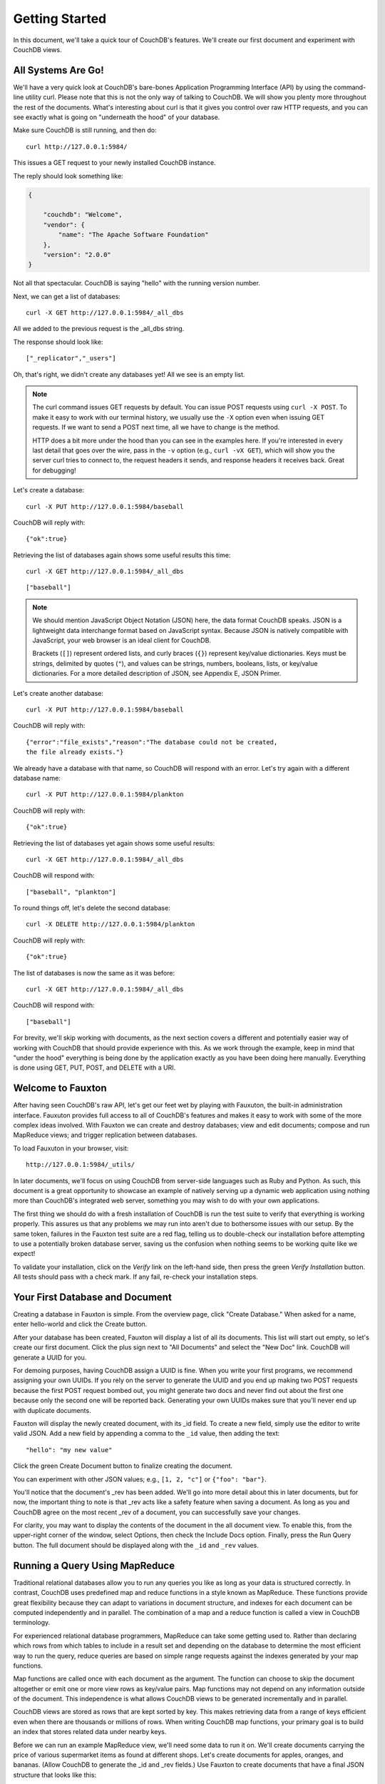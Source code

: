 .. Licensed under the Apache License, Version 2.0 (the "License"); you may not
.. use this file except in compliance with the License. You may obtain a copy of
.. the License at
..
..   http://www.apache.org/licenses/LICENSE-2.0
..
.. Unless required by applicable law or agreed to in writing, software
.. distributed under the License is distributed on an "AS IS" BASIS, WITHOUT
.. WARRANTIES OR CONDITIONS OF ANY KIND, either express or implied. See the
.. License for the specific language governing permissions and limitations under
.. the License.

.. _intro/tour:

===============
Getting Started
===============

In this document, we'll take a quick tour of CouchDB's features.
We'll create our first document and experiment with CouchDB views.

All Systems Are Go!
===================

We'll have a very quick look at CouchDB's bare-bones Application Programming
Interface (API) by using the command-line utility curl. Please note that this
is not the only way of talking to CouchDB. We will show you plenty more
throughout the rest of the documents. What's interesting about curl is that it
gives you control over raw HTTP requests, and you can see exactly what is
going on "underneath the hood" of your database.

Make sure CouchDB is still running, and then do::

    curl http://127.0.0.1:5984/

This issues a GET request to your newly installed CouchDB instance.

The reply should look something like:

.. code-block:: javascript

    {
    
        "couchdb": "Welcome",
        "vendor": {
            "name": "The Apache Software Foundation"
        },
        "version": "2.0.0"
    }

Not all that spectacular. CouchDB is saying "hello" with the running version
number.

Next, we can get a list of databases::

    curl -X GET http://127.0.0.1:5984/_all_dbs

All we added to the previous request is the _all_dbs string.

The response should look like::

    ["_replicator","_users"]

Oh, that's right, we didn't create any databases yet! All we see is an empty
list.

.. note::
    The curl command issues GET requests by default. You can issue POST requests
    using ``curl -X POST``. To make it easy to work with our terminal history,
    we usually use the ``-X`` option even when issuing GET requests.
    If we want to send a POST next time, all we have to change is the method.

    HTTP does a bit more under the hood than you can see in the examples here.
    If you're interested in every last detail that goes over the wire,
    pass in the ``-v`` option (e.g., ``curl -vX GET``), which will show you
    the server curl tries to connect to, the request headers it sends,
    and response headers it receives back. Great for debugging!

Let's create a database::

    curl -X PUT http://127.0.0.1:5984/baseball

CouchDB will reply with::

    {"ok":true}

Retrieving the list of databases again shows some useful results this time::

    curl -X GET http://127.0.0.1:5984/_all_dbs

::

    ["baseball"]

.. note::
    We should mention JavaScript Object Notation (JSON) here, the data format
    CouchDB speaks. JSON is a lightweight data interchange format based on
    JavaScript syntax. Because JSON is natively compatible with JavaScript, your
    web browser is an ideal client for CouchDB.

    Brackets (``[]``) represent ordered lists, and curly braces (``{}``)
    represent key/value dictionaries. Keys must be strings, delimited by quotes
    (``"``), and values can be strings, numbers, booleans, lists, or key/value
    dictionaries. For a more detailed description of JSON, see Appendix E, JSON
    Primer.

Let's create another database::

    curl -X PUT http://127.0.0.1:5984/baseball

CouchDB will reply with::

    {"error":"file_exists","reason":"The database could not be created,
    the file already exists."}

We already have a database with that name, so CouchDB will respond with an
error. Let's try again with a different database name::

    curl -X PUT http://127.0.0.1:5984/plankton

CouchDB will reply with::

    {"ok":true}

Retrieving the list of databases yet again shows some useful results::

    curl -X GET http://127.0.0.1:5984/_all_dbs

CouchDB will respond with::

    ["baseball", "plankton"]

To round things off, let's delete the second database::

    curl -X DELETE http://127.0.0.1:5984/plankton

CouchDB will reply with::

    {"ok":true}

The list of databases is now the same as it was before::

    curl -X GET http://127.0.0.1:5984/_all_dbs

CouchDB will respond with::

    ["baseball"]

For brevity, we'll skip working with documents, as the next section covers a
different and potentially easier way of working with CouchDB that should
provide experience with this. As we work through the example,
keep in mind that "under the hood" everything is being done by the
application exactly as you have been doing here manually.
Everything is done using GET, PUT, POST, and DELETE with a URI.

.. _intro/tour/fauxton:

Welcome to Fauxton
==================

After having seen CouchDB's raw API, let's get our feet wet by playing with
Fauxuton, the built-in administration interface. Fauxuton provides full access
to all of CouchDB's features and makes it easy to work with some of the more
complex ideas involved. With Fauxton we can create and destroy databases; view
and edit documents; compose and run MapReduce views; and trigger replication
between databases.

To load Fauxuton in your browser, visit::

    http://127.0.0.1:5984/_utils/

In later documents, we'll focus on using CouchDB from
server-side languages such as Ruby and Python. As such, this document is a great
opportunity to showcase an example of natively serving up a dynamic web
application using nothing more than CouchDB's integrated web server, something
you may wish to do with your own applications.

The first thing we should do with a fresh installation of CouchDB is run the
test suite to verify that everything is working properly. This assures us
that any problems we may run into aren't due to bothersome issues with our
setup. By the same token, failures in the Fauxton test suite are a red flag,
telling us to double-check our installation before attempting to use a
potentially broken database server, saving us the confusion when nothing
seems to be working quite like we expect!

To validate your installation, click on the `Verify` link on the left-hand
side, then press the green `Verify Installation` button. All tests should
pass with a check mark. If any fail, re-check your installation steps.

Your First Database and Document
================================

Creating a database in Fauxton is simple. From the overview page,
click "Create Database." When asked for a name, enter hello-world and click
the Create button.

After your database has been created, Fauxton will display a list of all its
documents. This list will start out empty, so let's
create our first document. Click the plus sign next to "All Documents" and
select the "New Doc" link. CouchDB will generate a UUID for you.

For demoing purposes, having CouchDB assign a UUID is fine. When you write
your first programs, we recommend assigning your own UUIDs. If you rely on
the server to generate the UUID and you end up making two POST requests
because the first POST request bombed out, you might generate two docs and
never find out about the first one because only the second one will be
reported back. Generating your own UUIDs makes sure that you'll never end up
with duplicate documents.

Fauxton will display the newly created document, with its _id field. To create
a new field, simply use the editor to write valid JSON. Add a new field by
appending a comma to the ``_id`` value, then adding the text::

    "hello": "my new value"

Click the green Create Document button to finalize creating the
document.

You can experiment with other JSON values; e.g., ``[1, 2, "c"]`` or
``{"foo": "bar"}``.

You'll notice that the document's _rev has been added. We'll go into more detail
about this in later documents, but for now, the important thing to note is
that _rev acts like a safety feature when saving a document. As long as you
and CouchDB agree on the most recent _rev of a document, you can successfully
save your changes.

For clarity, you may want to display the contents of the document in the all
document view. To enable this, from the upper-right corner of the window,
select Options, then check the Include Docs option. Finally, press the Run
Query button. The full document should be displayed along with the ``_id``
and ``_rev`` values.

Running a Query Using MapReduce
===============================

Traditional relational databases allow you to run any queries you like as
long as your data is structured correctly. In contrast,
CouchDB uses predefined map and reduce functions in a style known as
MapReduce. These functions provide great flexibility because they can adapt
to variations in document structure, and indexes for each document can be
computed independently and in parallel. The combination of a map and a reduce
function is called a view in CouchDB terminology.

For experienced relational database programmers, MapReduce can take some
getting used to. Rather than declaring which rows from which tables to
include in a result set and depending on the database to determine the most
efficient way to run the query, reduce queries are based on simple range
requests against the indexes generated by your map functions.

Map functions are called once with each document as the argument.
The function can choose to skip the document altogether or emit one or more
view rows as key/value pairs. Map functions may not depend on any information
outside of the document. This independence is what allows CouchDB views to be
generated incrementally and in parallel.

CouchDB views are stored as rows that are kept sorted by key. This makes
retrieving data from a range of keys efficient even when there are thousands
or millions of rows. When writing CouchDB map functions,
your primary goal is to build an index that stores related data under nearby
keys.

Before we can run an example MapReduce view, we'll need some data to run it
on. We'll create documents carrying the price of various supermarket items as
found at different shops. Let's create documents for apples, oranges,
and bananas. (Allow CouchDB to generate the _id and _rev fields.) Use Fauxton
to create documents that have a final JSON structure that looks like this:

.. code-block:: javascript

    {
        "_id": "00a271787f89c0ef2e10e88a0c0001f4",
        "_rev": "1-2628a75ac8c3abfffc8f6e30c9949fd6",
        "item": "apple",
        "prices": {
            "Fresh Mart": 1.59,
            "Price Max": 5.99,
            "Apples Express": 0.79
        }
    }

OK, now that that's done, let's create the document for oranges:

.. code-block:: javascript

    {
        "_id": "00a271787f89c0ef2e10e88a0c0003f0",
        "_rev": "1-e9680c5d9a688b4ff8dd68549e8e072c",
        "item": "orange",
        "prices": {
            "Fresh Mart": 1.99,
            "Price Max": 3.19,
            "Citrus Circus": 1.09
        }
    }

And finally, the document for bananas:

.. code-block:: javascript

    {
        "_id": "00a271787f89c0ef2e10e88a0c00048b",
        "_rev": "1-60e25d93dc12884676d037400a6fa189",
        "item": "banana",
        "prices": {
            "Fresh Mart": 1.99,
            "Price Max": 0.79,
            "Banana Montana": 4.22
        }
    }

Imagine we're catering a big luncheon, but the client is very price-sensitive.
To find the lowest prices, we're going to create our first view,
which shows each fruit sorted by price. Click "All Documents" to return to the
hello-world overview, and then from the "All Documents" plus sign, click "New
View" to create a new view.

Name the design document ``_design/myDesignDoc``, and set the Index name
to ``prices``.

Edit the map function, on the right, so that it looks like the following:

.. code-block:: javascript

    function(doc) {
        var shop, price, value;
        if (doc.item && doc.prices) {
            for (shop in doc.prices) {
                price = doc.prices[shop];
                value = [doc.item, shop];
                emit(price, value);
            }
        }
    }

This is a JavaScript function that CouchDB runs for each of our documents as
it computes the view. We'll leave the reduce function blank for the time being.

Click "Run" and you should see result rows,
with the various items sorted by price. This map function could be even more
useful if it grouped the items by type so that all the prices for bananas were
next to each other in the result set. CouchDB's key sorting system allows any
valid JSON object as a key. In this case, we'll emit an array of [item, price]
so that CouchDB groups by item type and price.

Let's modify the view function (click the wrench icon next to the Views >
prices Design Document on the left, then select Edit) so that it looks like
this:

.. code-block:: javascript

    function(doc) {
        var shop, price, key;
        if (doc.item && doc.prices) {
            for (shop in doc.prices) {
                price = doc.prices[shop];
                key = [doc.item, price];
                emit(key, shop);
            }
        }
    }

Here, we first check that the document has the fields we want to use. CouchDB
recovers gracefully from a few isolated map function failures,
but when a map function fails regularly (due to a missing required field or
other JavaScript exception), CouchDB shuts off its indexing to prevent any
further resource usage. For this reason, it's important to check for the
existence of any fields before you use them. In this case,
our map function will skip the first "hello world" document we created
without emitting any rows or encountering any errors. The result of this
query should now be displayed.

Once we know we've got a document with an item type and some prices,
we iterate over the item's prices and emit key/values pairs. The key is an
array of the item and the price, and forms the basis for CouchDB's sorted
index. In this case, the value is the name of the shop where the item can be
found for the listed price.

View rows are sorted by their keys -- in this example, first by item,
then by price. This method of complex sorting is at the heart of creating
useful indexes with CouchDB.

MapReduce can be challenging, especially if you've spent years working with
relational databases. The important things to keep in mind are that map
functions give you an opportunity to sort your data using any key you choose,
and that CouchDB's design is focused on providing fast,
efficient access to data within a range of keys.

Triggering Replication
======================

Fauxton can trigger replication between two local databases,
between a local and remote database, or even between two remote databases.
We'll show you how to replicate data from one local database to another,
which is a simple way of making backups of your databases as we're working
through the examples.

First we'll need to create an empty database to be the target of replication.
Return to the Databases overview and create a database called
``hello-replication``.  Now click "Replication" in the sidebar and choose
hello-world as the source and hello-replication as the target. Click
"Replicate" to replicate your database.

To view the result of your replication, click on the Databases tab again.
You should see the hello-replication database has the same number of documents
as the hello-world database, and it should take up roughly the same size as
well.

.. note::
    For larger databases, replication can take much longer. It is important to
    leave the browser window open while replication is taking place.
    As an alternative, you can trigger replication via curl or some other HTTP
    client that can handle long-running connections. If your client closes the
    connection before replication finishes, you'll have to retrigger it.
    Luckily, CouchDB's replication can take over from where it left off
    instead of starting from scratch.

Wrapping Up
===========

Now that you've seen most of Fauxton's features, you'll be prepared to dive in
and inspect your data as we build our example application in the next few
documents. Fauxton's pure JavaScript approach to managing CouchDB shows how
it's possible to build a fully featured web application using only CouchDB's
HTTP API and integrated web server.

But before we get there, we'll have another look at CouchDB's HTTP API -- now
with a magnifying glass. Let's curl up on the couch and relax.
